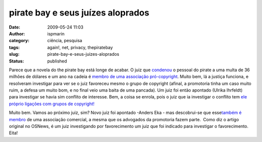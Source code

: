 pirate bay e seus juízes aloprados
##################################
:date: 2009-05-24 11:03
:author: ispmarin
:category: ciência, pesquisa
:tags: again!, net, privacy, thepiratebay
:slug: pirate-bay-e-seus-juizes-aloprados
:status: published

Parece que a novela do the pirate bay está longe de acabar. O juiz que
`condenou <http://www.osnews.com/story/21324/Pirate_Bay_Founders_Found_Guilty_Massive_Fine_1_Year_in_Jail>`__
o pessoal do pirate a uma multa de 36 milhões de dólares e um ano na
cadeia é `membro de uma associação
pró-copyright <http://www.osnews.com/story/21359/Judge_in_Pirate_Bay_Case_Member_of_Pro-Copyright_Groups>`__.
Muito bem, lá a justiça funciona, e resolveram investigar para ver se o
juiz favoreceu mesmo o grupo de copyright (afinal, a promotoria tinha um
caso muito ruim, a defesa um muito bom, e no final veio uma baita de uma
pancada). Um juiz foi então apontado (Ulrika Ihrfeldt) para investigar
se havia sim conflito de interesse. Bem, a coisa se enrola, pois o juiz
que ia investigar o conflito tem `ele próprio ligações com grupos de
copyright! <http://www.osnews.com/story/21551/The_Pirate_Bay_and_a_Never-Ending_Search_for_an_Unbiased_Judge>`__

Muito bem. Vamos ao próximo juiz, sim? Novo juiz foi apontado -Anders
Eka - mas descobrui-se que esse\ `também é
membro <http://news.cnet.com/8301-13578_3-10248264-38.html?tag=mncol;title>`__
de uma associação comercial, a mesma que os advogados da promotoria
fazem parte.  Como diz o artigo original no OSNews, é um juiz
investigando por favorecimento um juiz que foi indicado para investigar
o favorecimento. Eita!
